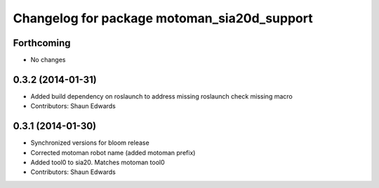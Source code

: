 ^^^^^^^^^^^^^^^^^^^^^^^^^^^^^^^^^^^^^^^^^^^^
Changelog for package motoman_sia20d_support
^^^^^^^^^^^^^^^^^^^^^^^^^^^^^^^^^^^^^^^^^^^^

Forthcoming
-----------
* No changes

0.3.2 (2014-01-31)
------------------
* Added build dependency on roslaunch to address missing roslaunch check missing macro
* Contributors: Shaun Edwards

0.3.1 (2014-01-30)
------------------
* Synchronized versions for bloom release
* Corrected motoman robot name (added motoman prefix)
* Added tool0 to sia20.  Matches motoman tool0
* Contributors: Shaun Edwards
